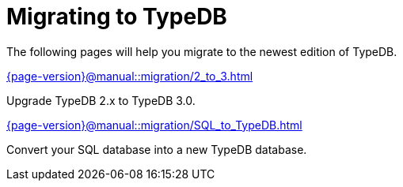 = Migrating to TypeDB

The following pages will help you migrate to the newest edition of TypeDB.

[cols-2]
--
.xref:{page-version}@manual::migration/2_to_3.adoc[]
[.clickable]
****
Upgrade TypeDB 2.x to TypeDB 3.0.
****

.xref:{page-version}@manual::migration/SQL_to_TypeDB.adoc[]
[.clickable]
****
Convert your SQL database into a new TypeDB database.
****
--

